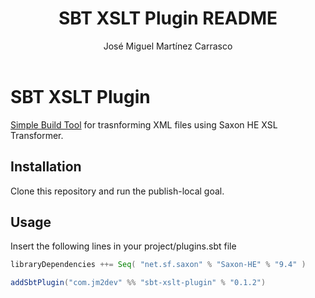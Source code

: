 #+Title:        SBT XSLT Plugin README
#+AUTHOR:       José Miguel Martínez Carrasco
#+EMAIL:        jm2dev@gmail.com

* SBT XSLT Plugin

[[https://github.com/harrah/xsbt][Simple Build Tool]] for trasnforming XML files using Saxon HE XSL Transformer.

** Installation

Clone this repository and run the publish-local goal.

** Usage

Insert the following lines in your project/plugins.sbt file

#+BEGIN_SRC scala
libraryDependencies ++= Seq( "net.sf.saxon" % "Saxon-HE" % "9.4" )

addSbtPlugin("com.jm2dev" %% "sbt-xslt-plugin" % "0.1.2")
#+END_SRC

